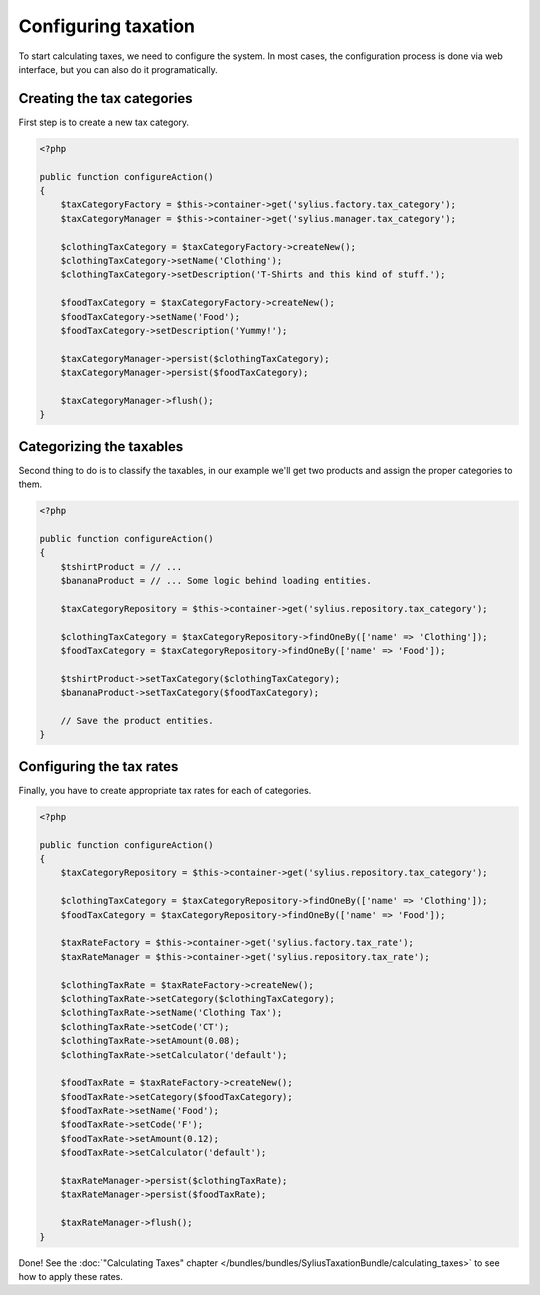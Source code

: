Configuring taxation
====================

To start calculating taxes, we need to configure the system. In most cases, the configuration process is done via web interface, but you can also do it programatically.

Creating the tax categories
---------------------------

First step is to create a new tax category.

.. code-block:: php

    <?php

    public function configureAction()
    {
        $taxCategoryFactory = $this->container->get('sylius.factory.tax_category');
        $taxCategoryManager = $this->container->get('sylius.manager.tax_category');

        $clothingTaxCategory = $taxCategoryFactory->createNew();
        $clothingTaxCategory->setName('Clothing');
        $clothingTaxCategory->setDescription('T-Shirts and this kind of stuff.');

        $foodTaxCategory = $taxCategoryFactory->createNew();
        $foodTaxCategory->setName('Food');
        $foodTaxCategory->setDescription('Yummy!');

        $taxCategoryManager->persist($clothingTaxCategory);
        $taxCategoryManager->persist($foodTaxCategory);

        $taxCategoryManager->flush();
    }

Categorizing the taxables
-------------------------

Second thing to do is to classify the taxables, in our example we'll get two products and assign the proper categories to them.

.. code-block:: php

    <?php

    public function configureAction()
    {
        $tshirtProduct = // ...
        $bananaProduct = // ... Some logic behind loading entities.

        $taxCategoryRepository = $this->container->get('sylius.repository.tax_category');

        $clothingTaxCategory = $taxCategoryRepository->findOneBy(['name' => 'Clothing']);
        $foodTaxCategory = $taxCategoryRepository->findOneBy(['name' => 'Food']);

        $tshirtProduct->setTaxCategory($clothingTaxCategory);
        $bananaProduct->setTaxCategory($foodTaxCategory);

        // Save the product entities.
    }

Configuring the tax rates
-------------------------

Finally, you have to create appropriate tax rates for each of categories.

.. code-block:: php

    <?php

    public function configureAction()
    {
        $taxCategoryRepository = $this->container->get('sylius.repository.tax_category');

        $clothingTaxCategory = $taxCategoryRepository->findOneBy(['name' => 'Clothing']);
        $foodTaxCategory = $taxCategoryRepository->findOneBy(['name' => 'Food']);

        $taxRateFactory = $this->container->get('sylius.factory.tax_rate');
        $taxRateManager = $this->container->get('sylius.repository.tax_rate');

        $clothingTaxRate = $taxRateFactory->createNew();
        $clothingTaxRate->setCategory($clothingTaxCategory);
        $clothingTaxRate->setName('Clothing Tax');
        $clothingTaxRate->setCode('CT');
        $clothingTaxRate->setAmount(0.08);
        $clothingTaxRate->setCalculator('default');

        $foodTaxRate = $taxRateFactory->createNew();
        $foodTaxRate->setCategory($foodTaxCategory);
        $foodTaxRate->setName('Food');
        $foodTaxRate->setCode('F');
        $foodTaxRate->setAmount(0.12);
        $foodTaxRate->setCalculator('default');

        $taxRateManager->persist($clothingTaxRate);
        $taxRateManager->persist($foodTaxRate);

        $taxRateManager->flush();
    }


Done! See the :doc:`"Calculating Taxes" chapter </bundles/bundles/SyliusTaxationBundle/calculating_taxes>` to see how to apply these rates.
